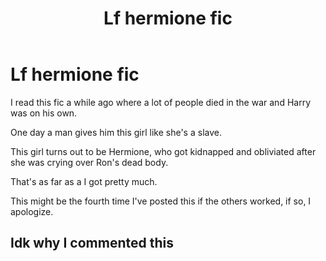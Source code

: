 #+TITLE: Lf hermione fic

* Lf hermione fic
:PROPERTIES:
:Author: Reaper2482
:Score: 0
:DateUnix: 1571743875.0
:DateShort: 2019-Oct-22
:FlairText: What's That Fic?
:END:
I read this fic a while ago where a lot of people died in the war and Harry was on his own.

One day a man gives him this girl like she's a slave.

This girl turns out to be Hermione, who got kidnapped and obliviated after she was crying over Ron's dead body.

That's as far as a I got pretty much.

This might be the fourth time I've posted this if the others worked, if so, I apologize.


** Idk why I commented this
:PROPERTIES:
:Author: Reaper2482
:Score: 1
:DateUnix: 1571743894.0
:DateShort: 2019-Oct-22
:END:
